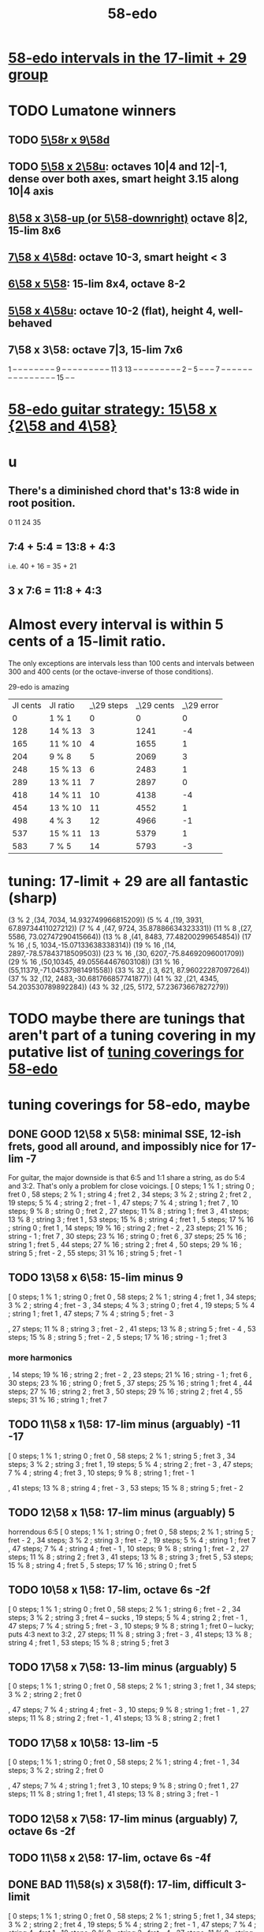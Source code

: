 :PROPERTIES:
:ID:       92c1a793-a03b-4f27-9ca3-743448314c00
:END:
#+title: 58-edo
* [[id:7c52046e-129f-4b0a-adc7-1d69ddd18232][58-edo intervals in the 17-limit + 29 group]]
* TODO Lumatone winners
** TODO [[id:e532f9bb-b7a8-4e7a-9b3d-aff32cb81560][5\58r x 9\58d]]
** TODO [[id:fa82e5ed-e7eb-493f-8643-8d46945352ed][5\58 x 2\58u]]: octaves 10|4 and 12|-1, dense over both axes, smart height 3.15 along 10|4 axis
** [[id:c165fad1-7702-4978-a11a-cf542a437534][8\58 x 3\58-up (or 5\58-downright)]] octave 8|2, 15-lim 8x6
** [[id:ee333582-5ea6-4495-b003-5ac030dfe9d8][7\58 x 4\58d]]: octave 10-3, smart height < 3
** [[id:beabbc24-aa01-49c4-a4e2-7f610ff2e44f][6\58 x 5\58]]: 15-lim 8x4, octave 8-2
** [[id:6118a7ad-24d6-447f-947d-30e2e16de96f][5\58 x 4\58u]]: octave 10-2 (flat), height 4, well-behaved
** 7\58 x 3\58: octave 7|3, 15-lim 7x6
   1  -- -- -- -- -- -- --
   -- 9  -- -- -- -- -- --
   -- -- -- 11 3  13 -- --
   -- -- -- -- -- -- -- 2
   -- 5  -- -- -- 7  -- --
   -- -- -- -- -- -- -- --
   -- -- -- -- -- 15 -- --
* [[id:ebd9c05f-dd33-4881-8de3-de6c5635f1d1][58-edo guitar strategy: 15\58 x {2\58 and 4\58}]]
* u
** There's a diminished chord that's 13:8 wide in root position.
   0 11 24 35
** 7:4 + 5:4 = 13:8 + 4:3
   i.e.
   40  + 16  = 35   + 21
** 3 x 7:6 = 11:8 + 4:3
* Almost every interval is within 5 cents of a 15-limit ratio.
  The only exceptions are intervals less than 100 cents and intervals between 300 and 400 cents (or the octave-inverse of those conditions).

                      29-edo is amazing
  | JI cents | JI ratio | _\29 steps | _\29 cents | _\29 error |
  |        0 | 1 % 1    |          0 |          0 |          0 |
  |      128 | 14 % 13  |          3 |       1241 |         -4 |
  |      165 | 11 % 10  |          4 |       1655 |          1 |
  |      204 | 9 % 8    |          5 |       2069 |          3 |
  |      248 | 15 % 13  |          6 |       2483 |          1 |
  |      289 | 13 % 11  |          7 |       2897 |          0 |
  |      418 | 14 % 11  |         10 |       4138 |         -4 |
  |      454 | 13 % 10  |         11 |       4552 |          1 |
  |      498 | 4 % 3    |         12 |       4966 |         -1 |
  |      537 | 15 % 11  |         13 |       5379 |          1 |
  |      583 | 7 % 5    |         14 |       5793 |         -3 |
* tuning: 17-limit + 29 are all fantastic (sharp)
  (3 % 2    ,(34, 7034, 14.932749966815209))
  (5 % 4    ,(19, 3931, 67.89734411027212))
  (7 % 4    ,(47, 9724, 35.87886634323331))
  (11 % 8   ,(27, 5586, 73.02747290415664))
  (13 % 8   ,(41, 8483, 77.48200299654854))
  (17 % 16  ,( 5, 1034,-15.07133638338314))
  (19 % 16  ,(14, 2897,-78.57843718509503))
  (23 % 16  ,(30, 6207,-75.84692096001709))
  (29 % 16  ,(50,10345, 49.05564467603108))
  (31 % 16  ,(55,11379,-71.04537981491558))
  (33 % 32  ,( 3,  621, 87.96022287097264))
  (37 % 32  ,(12, 2483,-30.681766857741877))
  (41 % 32  ,(21, 4345, 54.203530789892284))
  (43 % 32  ,(25, 5172, 57.23673667827279))
* TODO maybe there are tunings that aren't part of a tuning covering in my putative list of [[id:46fb64df-7338-4a1b-bb53-22a83eae4928][tuning coverings for 58-edo]]
* tuning coverings for 58-edo, maybe
  :PROPERTIES:
  :ID:       46fb64df-7338-4a1b-bb53-22a83eae4928
  :END:
** DONE GOOD 12\58 x 5\58: minimal SSE, 12-ish frets, good all around, and impossibly nice for 17-lim -7
   For guitar, the major downside is that 6:5 and 1:1 share a string,
   as do 5:4 and 3:2. That's only a problem for close voicings.
   [  0 steps;  1 % 1 ;  string 0 ;   fret 0
   , 58 steps;  2 % 1 ;  string 4 ;   fret 2
   , 34 steps;  3 % 2 ;  string 2 ;   fret 2
   , 19 steps;  5 % 4 ;  string 2 ;   fret - 1
   , 47 steps;  7 % 4 ;  string 1 ;   fret 7
   , 10 steps;  9 % 8 ;  string 0 ;   fret 2
   , 27 steps; 11 % 8 ;  string 1 ;   fret 3
   , 41 steps; 13 % 8 ;  string 3 ;   fret 1
   , 53 steps; 15 % 8 ;  string 4 ;   fret 1
   ,  5 steps; 17 % 16 ; string 0 ;   fret 1
   , 14 steps; 19 % 16 ; string 2 ;   fret - 2
   , 23 steps; 21 % 16 ; string - 1 ; fret 7
   , 30 steps; 23 % 16 ; string 0 ;   fret 6
   , 37 steps; 25 % 16 ; string 1 ;   fret 5
   , 44 steps; 27 % 16 ; string 2 ;   fret 4
   , 50 steps; 29 % 16 ; string 5 ;   fret - 2
   , 55 steps; 31 % 16 ; string 5 ;   fret - 1
** TODO 13\58 x 6\58: 15-lim minus 9
   [ 0 steps; 1 % 1 ; string 0 ; fret 0
   , 58 steps; 2 % 1 ; string 4 ; fret 1
   , 34 steps; 3 % 2 ; string 4 ; fret - 3
   , 34 steps; 4 % 3 ; string 0 ; fret 4
   , 19 steps; 5 % 4 ; string 1 ; fret 1
   , 47 steps; 7 % 4 ; string 5 ; fret - 3
   # , 10 steps; 9 % 8 ; string - 2 ; fret 6
   , 27 steps; 11 % 8 ; string 3 ; fret - 2
   , 41 steps; 13 % 8 ; string 5 ; fret - 4
   , 53 steps; 15 % 8 ; string 5 ; fret - 2
   , 5 steps; 17 % 16 ; string - 1 ; fret 3
*** more harmonics
   , 14 steps; 19 % 16 ; string 2 ; fret - 2
   , 23 steps; 21 % 16 ; string - 1 ; fret 6
   , 30 steps; 23 % 16 ; string 0 ; fret 5
   , 37 steps; 25 % 16 ; string 1 ; fret 4
   , 44 steps; 27 % 16 ; string 2 ; fret 3
   , 50 steps; 29 % 16 ; string 2 ; fret 4
   , 55 steps; 31 % 16 ; string 1 ; fret 7
** TODO 11\58 x 1\58: 17-lim minus (arguably) -11 -17
   [ 0 steps; 1 % 1 ; string 0 ; fret 0
   , 58 steps; 2 % 1 ; string 5 ; fret 3
   , 34 steps; 3 % 2 ; string 3 ; fret 1
   , 19 steps; 5 % 4 ; string 2 ; fret - 3
   , 47 steps; 7 % 4 ; string 4 ; fret 3
   , 10 steps; 9 % 8 ; string 1 ; fret - 1
   # , 27 steps; 11 % 8 ; string 2 ; fret 5
   , 41 steps; 13 % 8 ; string 4 ; fret - 3
   , 53 steps; 15 % 8 ; string 5 ; fret - 2
** TODO 12\58 x 1\58: 17-lim minus (arguably) 5
   horrendous 6:5
   [ 0 steps; 1 % 1 ; string 0 ; fret 0
   , 58 steps; 2 % 1 ; string 5 ; fret - 2
   , 34 steps; 3 % 2 ; string 3 ; fret - 2
   , 19 steps; 5 % 4 ; string 1 ; fret 7
   , 47 steps; 7 % 4 ; string 4 ; fret - 1
   , 10 steps; 9 % 8 ; string 1 ; fret - 2
   , 27 steps; 11 % 8 ; string 2 ; fret 3
   , 41 steps; 13 % 8 ; string 3 ; fret 5
   , 53 steps; 15 % 8 ; string 4 ; fret 5
   , 5 steps; 17 % 16 ; string 0 ; fret 5
** TODO 10\58 x 1\58: 17-lim, octave 6s -2f
   [ 0 steps; 1 % 1 ; string 0 ; fret 0
   , 58 steps; 2 % 1 ; string 6 ; fret - 2
   , 34 steps; 3 % 2 ; string 3 ; fret 4 -- sucks
   , 19 steps; 5 % 4 ; string 2 ; fret - 1
   , 47 steps; 7 % 4 ; string 5 ; fret - 3
   , 10 steps; 9 % 8 ; string 1 ; fret 0 -- lucky; puts 4:3 next to 3:2
   , 27 steps; 11 % 8 ; string 3 ; fret - 3
   , 41 steps; 13 % 8 ; string 4 ; fret 1
   , 53 steps; 15 % 8 ; string 5 ; fret 3
** TODO 17\58 x 7\58: 13-lim minus (arguably) 5
   [ 0 steps; 1 % 1 ; string 0 ; fret 0
   , 58 steps; 2 % 1 ; string 3 ; fret 1
   , 34 steps; 3 % 2 ; string 2 ; fret 0
   # , 19 steps; 5 % 4 ; string 4 ; fret - 7
   , 47 steps; 7 % 4 ; string 4 ; fret - 3
   , 10 steps; 9 % 8 ; string 1 ; fret - 1
   , 27 steps; 11 % 8 ; string 2 ; fret - 1
   , 41 steps; 13 % 8 ; string 2 ; fret 1
   # , 53 steps; 15 % 8 ; string 6 ; fret - 7
   # , 5 steps; 17 % 16 ; string 4 ; fret - 9
** TODO 17\58 x 10\58: 13-lim -5
   [ 0 steps; 1 % 1 ; string 0 ; fret 0
   , 58 steps; 2 % 1 ; string 4 ; fret - 1
   , 34 steps; 3 % 2 ; string 2 ; fret 0
   # , 19 steps; 5 % 4 ; string - 3 ; fret 7
   , 47 steps; 7 % 4 ; string 1 ; fret 3
   , 10 steps; 9 % 8 ; string 0 ; fret 1
   , 27 steps; 11 % 8 ; string 1 ; fret 1
   , 41 steps; 13 % 8 ; string 3 ; fret - 1
   # , 53 steps; 15 % 8 ; string - 1 ; fret 7
   # , 5 steps; 17 % 16 ; string 5 ; fret - 8
** TODO 12\58 x 7\58: 17-lim minus (arguably) 7, octave 6s -2f
** TODO 11\58 x 2\58: 17-lim, octave 6s -4f
** DONE BAD 11\58(s) x 3\58(f): 17-lim, difficult 3-limit
   [ 0 steps; 1 % 1 ; string 0 ; fret 0
   , 58 steps; 2 % 1 ; string 5 ; fret 1
   , 34 steps; 3 % 2 ; string 2 ; fret 4
   , 19 steps; 5 % 4 ; string 2 ; fret - 1
   , 47 steps; 7 % 4 ; string 4 ; fret 1
   , 10 steps; 9 % 8 ; string 2 ; fret - 4
   , 27 steps; 11 % 8 ; string 3 ; fret - 2
   , 41 steps; 13 % 8 ; string 4 ; fret - 1
   , 53 steps; 15 % 8 ; string 4 ; fret 3
   , 5 steps; 17 % 16 ; string 1 ; fret - 2
** DONE BAD 8\58(s) x 13\58(f): 17-lim -13, octave 4s 2f, bonkers 6:5
   [ 0 steps; 1 % 1 ; string 0 ; fret 0
   , 58 steps; 2 % 1 ; string 4 ; fret 2
   , 34 steps; 3 % 2 ; string 1 ; fret 2
   , 19 steps; 5 % 4 ; string 4 ; fret - 1
   , 15 steps; 6 % 5 ; string -3 ; fret 3 -- ack!
   , 47 steps; 7 % 4 ; string 1 ; fret 3
   , 10 steps; 9 % 8 ; string - 2 ; fret 2
   , 27 steps; 11 % 8 ; string 5 ; fret - 1
   , 41 steps; 13 % 8 ; string - 3 ; fret 5
     -- 13:8 would look hopelessly disconnected if it weren't for the 6:5
   , 53 steps; 15 % 8 ; string 5 ; fret 1
   , 5 steps; 17 % 16 ; string - 1 ; fret 1
** DONE BAD 11\58(s) x 7\58(f): 17-lim -15 -- horrible
   [ 0 steps; 1 % 1 ; string 0 ; fret 0
   , 58 steps; 2 % 1 ; string 4 ; fret 2
   , 34 steps; 3 % 2 ; string 5 ; fret - 3
   , 19 steps; 5 % 4 ; string 3 ; fret - 2
   , 47 steps; 7 % 4 ; string 3 ; fret 2
   , 10 steps; 9 % 8 ; string - 1 ; fret 3
   , 27 steps; 11 % 8 ; string 5 ; fret - 4
   , 41 steps; 13 % 8 ; string 5 ; fret - 2
   , 53 steps; 15 % 8 ; string 1 ; fret 6
   , 5 steps; 17 % 16 ; string 3 ; fret - 4
** 17\58 x 5\58: 17-lim minus 7
   dominated by 12\58 x 5\58 -- narrower spread
   [  0 steps;  1 % 1  ; string 0 ; fret 0
   , 58 steps;  2 % 1  ; string 4 ; fret - 2
   , 34 steps;  3 % 2  ; string 2 ; fret 0
   , 19 steps;  5 % 4  ; string 2 ; fret - 3
   , 47 steps;  7 % 4  ; string 1 ; fret 6
   , 10 steps;  9 % 8  ; string 0 ; fret 2
   , 27 steps; 11 % 8  ; string 1 ; fret 2
   , 41 steps; 13 % 8  ; string 3 ; fret - 2
   , 53 steps; 15 % 8  ; string 4 ; fret - 3
   ,  5 steps; 17 % 16 ; string 0 ; fret 1
** 107\58 x 7\58: 15-lim minus (arguably) 5, octave 3s 4f
   [ 0 steps; 1 % 1 ; string 0 ; fret 0
   , 58 steps; 2 % 1 ; string 3 ; fret 4
   , 34 steps; 3 % 2 ; string 2 ; fret 2
   , 19 steps; 5 % 4 ; string 4 ; fret - 3
   , 47 steps; 7 % 4 ; string 4 ; fret 1
   , 10 steps; 9 % 8 ; string 1 ; fret 0
   , 27 steps; 11 % 8 ; string 2 ; fret 1
   , 41 steps; 13 % 8 ; string 2 ; fret 3
   , 53 steps; 15 % 8 ; string 6 ; fret - 1
   , 5 steps; 17 % 16 ; string 4 ; fret - 5
** Pr.pPrint $ bestLayout' 31 58 13 2 : all but 11
   The diagonal octave is annoying,
   so I'm calling this dominated by 15x2.
   [ 0 steps; 1 % 1 ; string 0 ; fret 0
   , 58 steps; 2 % 1 ; string 4 ; fret 3
   , 34 steps; 3 % 2 ; string 2 ; fret 4
   , 19 steps; 5 % 4 ; string 1 ; fret 3
   , 47 steps; 7 % 4 ; string 3 ; fret 4
   , 10 steps; 9 % 8 ; string 0 ; fret 5
   # , 27 steps; 11 % 8 ; string 1 ; fret 7
   , 41 steps; 13 % 8 ; string 3 ; fret 1
   # , 53 steps; 15 % 8 ; string 3 ; fret 7
   # , 5 steps; 17 % 16 ; string - 1 ; fret 9
   # , 14 steps; 19 % 16 ; string 0 ; fret 7
   , 23 steps; 21 % 16 ; string 1 ; fret 5
   , 30 steps; 23 % 16 ; string 2 ; fret 2
   , 37 steps; 25 % 16 ; string 3 ; fret - 1
   # , 44 steps; 27 % 16 ; string 2 ; fret 9
   , 50 steps; 29 % 16 ; string 4 ; fret - 1
   # , 55 steps; 31 % 16 ; string 3 ; fret 8
* layouts
** [[id:e5279156-0f56-4f92-83ff-de0b28b04c68][15\58 x 2\58]]
** [[id:60af331b-3593-47af-ad78-21f1ee6ae281][15\58 x 4\58]]
** [[id:2ceb1242-6955-493d-9258-84ec15685f9e][17\58 x 2\58]]
** TODO [[id:ee333582-5ea6-4495-b003-5ac030dfe9d8][7\58 x 4\58d]]: octave 10-3, smart height < 3
** 13\58 x 7\58: 6 string 7 fret 19-limit
        [ 58 steps = 2 % 1 : string 5 fret - 1
        , 34 steps = 3 % 2 : string 1 fret 3
        , 19 steps = 5 % 4 : string 2 fret - 1
        , 47 steps = 7 % 4 : string 2 fret 3
        , 27 steps = 11 % 8 : string 1 fret 2
        , 41 steps = 13 % 8 : string 1 fret 4
        , 5 steps = 17 % 16 : string 2 fret - 3
        , 14 steps = 19 % 16 : string 0 fret 2
        , 30 steps = 23 % 16 : string - 2 fret 8
        , 50 steps = 29 % 16 : string - 1 fret 9
        , 55 steps = 31 % 16 : string 1 fret 6
** TODO 13\58 x 6\58: (9 + 2/3)-edo guitar, octave (4,1), pretty tight
    [ 0 steps; 1 % 1 ; string 0 ; fret 0
    , 58 steps; 2 % 1 ; string 4 ; fret 1
    , 34 steps; 3 % 2 ; string 4 ; fret - 3
    , 19 steps; 5 % 4 ; string 1 ; fret 1
    , 47 steps; 7 % 4 ; string 5 ; fret - 3
    , 10 steps; 9 % 8 ; string - 2 ; fret 6
    , 27 steps; 11 % 8 ; string 3 ; fret - 2
    , 41 steps; 13 % 8 ; string 5 ; fret - 4
    , 53 steps; 15 % 8 ; string 5 ; fret - 2
    , 5 steps; 17 % 16 ; string - 1 ; fret 3
    , 14 steps; 19 % 16 ; string 2 ; fret - 2
    , 23 steps; 21 % 16 ; string - 1 ; fret 6
    , 30 steps; 23 % 16 ; string 0 ; fret 5
    , 37 steps; 25 % 16 ; string 1 ; fret 4
    , 44 steps; 27 % 16 ; string 2 ; fret 3
    , 50 steps; 29 % 16 ; string 2 ; fret 4
    , 55 steps; 31 % 16 ; string 1 ; fret 7
** TODO 13\58 x 4\58: 23-limit 6x8, octave (6,-5) or (2,8)
   [[id:c9cda248-a07a-49e5-a0b0-e0e4f768d46e][pairs well with 58 2 13]]
   Octave at (4,1.5) reachable with a Whammy pedal.
*** 17-lim: 2, 13 and 15 span many strings, otherwise decent
  Pr.pPrint $ bestLayout' 15 58 13 4
   0 \58; 1 % 1 ;   str 0 ; fr 0
  58 \58; 2 % 1 ;   str 6 ; fr - 5
                =   str 2 ; fr 8
  34 \58; 3 % 2 ;   str 2 ; fr 2
  19 \58; 5 % 4 ;   str 3 ; fr - 5
  15 \58; 6 % 5 ;   str -1  fr 7   -- both axes freaky
                =   str 3   fr - 6 -- nice
  47 \58; 7 % 4 ;   str 3 ; fr 2
  10 \58; 9 % 8 ;   str 2 ; fr - 4
  27 \58; 11 % 8 ;  str 3 ; fr - 3
  41 \58; 13 % 8 ;  str 5 ; fr - 6
  53 \58; 15 % 8 ;  str 5 ; fr - 3
   5 \58; 17 % 16 ; str 1 ; fr - 2
*** Pr.pPrint $ bestLayout' 31 58 13 4
    [  0 steps;  1 %  1 ; string 0 ; fret 0
    , 58 steps;  2 %  1 ; string 6 ; fret - 5 (or s2 f8)
    , 34 steps;  3 %  2 ; string 2 ; fret 2
    , 19 steps;  5 %  4 ; string 3 ; fret - 5
    , 47 steps;  7 %  4 ; string 3 ; fret 2
    , 10 steps;  9 %  8 ; string 2 ; fret - 4
    , 27 steps; 11 %  8 ; string 3 ; fret - 3
    , 41 steps; 13 %  8 ; string 5 ; fret - 6
    , 53 steps; 15 %  8 ; string 5 ; fret - 3
    ,  5 steps; 17 % 16 ; string 1 ; fret - 2
    , 14 steps; 19 % 16 ; string 2 ; fret - 3
    , 23 steps; 21 % 16 ; string 3 ; fret - 4
    , 30 steps; 23 % 16 ; string 2 ; fret 1
    , 37 steps; 25 % 16 ; string 5 ; fret - 7
    , 44 steps; 27 % 16 ; string 4 ; fret - 2
    , 50 steps; 29 % 16 ; string 6 ; fret - 7
    , 55 steps; 31 % 16 ; string 3 ; fret 4
** TODO 13\58 x 3\58: 19-ish frets, wide 3/2
   [  0 steps;  1 % 1 ; string 0 ; fret 0
   , 58 steps;  2 % 1 ; string 4 ; fret 2
   , 34 steps;  3 % 2 ; string 1 ; fret 7
   , 19 steps;  5 % 4 ; string 1 ; fret 2
   , 47 steps;  7 % 4 ; string 2 ; fret 7
   , 10 steps;  9 % 8 ; string 1 ; fret - 1
   , 27 steps; 11 % 8 ; string 0 ; fret 9
   , 41 steps; 13 % 8 ; string 2 ; fret 5
** TODO 13\58 x 2\58: octave (4,3), 15-lim 4x7, 31-lim 5x10
   :PROPERTIES:
   :ID:       3d0440f4-ef24-4ada-b75c-9ba23f7702a1
   :END:
*** Lumatone-feasible, sacrificing harmonics 9 and 11
    It's a strange map from strings-frets to the Lumatone axes:
    Moving down-right crosses the strings,
    and moving up crosses the frets.
    Gives a beautiful 4:5:6:7:8,
    and 13 is just on the other side of the 2:1 axis.
*** *awesome*: pairs well with 58 4 13
    :PROPERTIES:
    :ID:       c9cda248-a07a-49e5-a0b0-e0e4f768d46e
    :END:
    58 2 13 could be used on the low frets,
    and 58 4 13 on the high ones.
*** on its own*, the layout is (basically) dominated by 58 2 15
    This one has a slightly smaller 15-limit brick: 4x7 < 4x8
    But the other has better octaves and a better 15:8.

    * On its own, that is, as opposed to [[id:c9cda248-a07a-49e5-a0b0-e0e4f768d46e][paired 58 4 13]].
*** it's a 29-edo guitar, at which point, why not just use 31.
*** primes through 13 + easy higher primes
58 steps =  2 % 1  : str 4 fret 3
34 steps =  3 % 2  : str 2 fret 4
19 steps =  5 % 4  : str 1 fret 3
47 steps =  7 % 4  : str 3 fret 4
27 steps = 11 % 8  : str 3 fret -6 | str 1 fret 7
  for 58e          : -14c error instead of 7c,
  located at         str 2 fret 0
  but 50e plays terribly with other 13-limit harmonics
41 steps = 13 % 8  : str 3 fret 1
53 steps = 15 % 8  ; str 3 fret 7
 5 steps = 17 % 16 : str 1 fret -4 | str -1 fret 9     -- unavoidably awkward
14 steps = 19 % 16 : str 0 fret 7
  for 58h            13c error instead of -8c,
  located at         str 1 fret 1,
  plays better with harmonics 5, 11, 13, 29
30 steps = 23 % 16 : str 2 fret 2
  the next-best      13c error instead of -8c
                     str 1 fret 9  | str 3 fret -4
  plays better with harmonics 5, 11, 13 (and the 2nd-best 19)
50 steps = 29 % 16 : str 4 fret -1
55 steps = 31 % 16 : str 5 fret -5 | str 3 fret 8
  the next-best      14c error instead of -7c
  located at         str 4 fret 2
  plays better with harmonics 5, 11, 13, 29 (and the 2nd-best 19 and 23)
** TODO 11\58 x 3\58: 19-ish frets, 31-lim 5x9
   :PROPERTIES:
   :ID:       f54b7c5d-4de7-4e43-9f02-7b68e73d1560
   :END:
*** more
   19.333 frets per octave.
   Another octave at (1,13). (13 frets ~ 807 cents.)
   On a keyboard, arguably as compact as the narrow Kite (4 strings 7 frets).
*** layout
    [ 0 steps; 1 % 1 ; string 0 ; fret 0
    , 58 steps; 2 % 1 ; string 5 ; fret 1
    , 34 steps; 3 % 2 ; string 2 ; fret 4
    , 19 steps; 5 % 4 ; string 2 ; fret - 1
    , 47 steps; 7 % 4 ; string 4 ; fret 1
    , 10 steps; 9 % 8 ; string 2 ; fret - 4
    , 27 steps; 11 % 8 ; string 3 ; fret - 2
    , 41 steps; 13 % 8 ; string 4 ; fret - 1
    , 53 steps; 15 % 8 ; string 4 ; fret 3
    , 5 steps; 17 % 16 ; string 1 ; fret - 2
    , 14 steps; 19 % 16 ; string 1 ; fret 1
    , 23 steps; 21 % 16 ; string 1 ; fret 4
    , 30 steps; 23 % 16 ; string 3 ; fret - 1
    , 37 steps; 25 % 16 ; string 2 ; fret 5
    , 44 steps; 27 % 16 ; string 4 ; fret 0
    , 50 steps; 29 % 16 ; string 4 ; fret 2
    , 55 steps; 31 % 16 ; string 5 ; fret 0
** 11\58 x 2\58: horrible major chords
 5 steps = 17 % 16 : str 1 fret -3 | str -1 fret 8
14 steps = 19 % 16 : str 2 fret -4 | str 0 fret 7
19 steps = 5 % 4   : str 2 fret  4 | str 3 fret -7
27 steps = 11 % 8  : str 3 fret -3
30 steps = 23 % 16 : str 2 fret 4
34 steps = 3 % 2   : str 4 fret -5
41 steps = 13 % 8  : str 3 fret 4 | str 5 fret -7
47 steps = 7 % 4   : str 5 fret -4
50 steps = 29 % 16 : str 4 fret 3
55 steps = 31 % 16 : str 5 fret 0
58 steps = 2 % 1   : str 6 fret -4
** TODO 10\58 x 7\58: octave (3,4), 13-lim 4x7, 15-lim 6x7, 140c frets
   Good for a uke, etc.
   ( Edo 58 ; StringGap 10 ; FretGap 7
    [  0 steps;  1 % 1 ; string 0 ; fret 0
    , 58 steps;  2 % 1 ; string 3 ; fret 4
    , 34 steps;  3 % 2 ; string 2 ; fret 2
    , 19 steps;  5 % 4 ; string 4 ; fret - 3
    , 47 steps;  7 % 4 ; string 4 ; fret 1
    , 10 steps;  9 % 8 ; string 1 ; fret 0
    , 27 steps; 11 % 8 ; string 2 ; fret 1
    , 41 steps; 13 % 8 ; string 2 ; fret 3
    , 53 steps; 15 % 8 ; string 6 ; fret - 1
** 9\58 x 2\58: octave (6,2), 15-lim max stretch 7
   0  steps;  1 % 1; string 0; fret 0
   58 steps;  2 % 1; string 6; fret 2
   34 steps;  3 % 2; string 4; fret -1
   19 steps;  5 % 4; string 1; fret 5
   47 steps;  7 % 4; string 5; fret 1
   10 steps;  9 % 8; string 0; fret 5
   27 steps; 11 % 8; string 3; fret 0
   41 steps; 13 % 8; string 5; fret -2
   53 steps; 15 % 8; string 5; fret 4
** TODO 8\58 x 7\58: octave 9-2, max stretch 6, only 15 is off-axis
   0 steps; 1 % 1; string 0; fret 0
   58 steps; 2 % 1; string 9; fret -2
   34 steps; 3 % 2; string 6; fret -2
   19 steps; 5 % 4; string 5; fret -3
   47 steps; 7 % 4; string 5; fret 1
   10 steps; 9 % 8; string 3; fret -2
   27 steps; 11 % 8; string 6; fret -3
   41 steps; 13 % 8; string 6; fret -1
   53 steps; 15 % 8; string 4; fret 3
** TODO [[id:c165fad1-7702-4978-a11a-cf542a437534][8\58 x 5\58]]: octave 6-2, 31-lim in 6x7 (15 in 6x6)
** TODO 7\58 x 6\58: octave (4,5), span 5x5, 124c frets
   Good for a uke, etc.
    ( Edo 58 ; StringGap 7 ; FretGap 6
        [  0 steps;  1 % 1 ; string 0   ; fret 0
        , 58 steps;  2 % 1 ; string 4   ; fret 5
        , 34 steps;  3 % 2 ; string 4   ; fret 1
        , 19 steps;  5 % 4 ; string 1   ; fret 2
        , 47 steps;  7 % 4 ; string 5   ; fret 2
        , 10 steps;  9 % 8 ; string - 2 ; fret 4
        , 27 steps; 11 % 8 ; string 3   ; fret 1
        , 41 steps; 13 % 8 ; string 5   ; fret 1
** 7\58 x 3\58: super-wide; bad 5:4
    0 steps; 01 % 1; string 0; fret  0
   10 steps; 09 % 8; string 1; fret  1
   19 steps; 05 % 4; string 1; fret  4
                     string 4; fret -3
   27 steps; 11 % 8; string 3; fret  2
   34 steps; 03 % 2; string 4; fret  2
   41 steps; 13 % 8; string 5; fret  2
   47 steps; 07 % 4; string 5; fret  4
   58 steps; 02 % 1; string 7; fret  3
   53 steps; 15 % 8; string 8; fret -1
                     string 5; fret  6
** TODO 7\58 x 2\58: oct 8-1, height 5, rough 4:5:6 split,
   0  steps;  1 % 1; string 0; fret 0
   58 steps;  2 % 1; string 8; fret 1
   34 steps;  3 % 2; string 4; fret 3
   19 steps;  5 % 4; string 3; fret -1
   47 steps;  7 % 4; string 7; fret -1
   10 steps;  9 % 8; string 2; fret -2
   27 steps; 11 % 8; string 3; fret 3
   41 steps; 13 % 8; string 5; fret 3
   53 steps; 15 % 8; string 7; fret 2
** TODO [[id:beabbc24-aa01-49c4-a4e2-7f610ff2e44f][6\58 x 5\58]]: 15-lim 8x4, octave 8-2
** TODO 6\58 x 1\58: octave 9-4, height 5, ok 4:5:6:7:8, 15-lim 9x5 block
*** layout, numeric
    0  steps;  1 % 1; string 0; fret 0
    10 steps;  9 % 8; string 1; fret 4
                      string 2; fret -2
    19 steps;  5 % 4; string 3; fret 1
    27 steps; 11 % 8; string 4; fret 3
    34 steps;  3 % 2; string 5; fret 4
    41 steps; 13 % 8; string 6; fret 5
    47 steps;  7 % 4; string 7; fret 5
    53 steps; 15 % 8; string 8; fret 5
    58 steps;  2 % 1; string 9; fret 4
*** layout, graphical
  1  -- -- -- -- -- -- -- -- --
  -- -- -- 5  -- -- -- -- -- --
  -- -- -- -- -- -- -- -- -- --
  -- -- -- -- 11 -- -- -- -- --
  -- -- -- 9  -- 3  -- -- -- 2
  -- -- -- -- -- -- 13 7  15 --
** TODO [[id:6118a7ad-24d6-447f-947d-30e2e16de96f][5\58 x 4\58u]]: octave 10-2, height 4, well-behaved
** [[id:fa82e5ed-e7eb-493f-8643-8d46945352ed][5\58 x 2\58u]]: octaves 10|4 and 12|-1, dense over both axes
** 5\58 x 1\58: 15-lim 11x4 block
   0  steps;  1 % 1; string  0; fret 0
   10 steps;  9 % 8; string  2; fret 0
   19 steps;  5 % 4; string  3; fret 4
                     string  4; fret -1
   27 steps; 11 % 8; string  5; fret 2
   34 steps;  3 % 2; string  6; fret 4
                     string  7; fret -1
   41 steps; 13 % 8; string  8; fret 1
   47 steps;  7 % 4; string  9; fret 2
   53 steps; 15 % 8; string 10; fret 3
   58 steps;  2 % 1; string 11; fret 3
